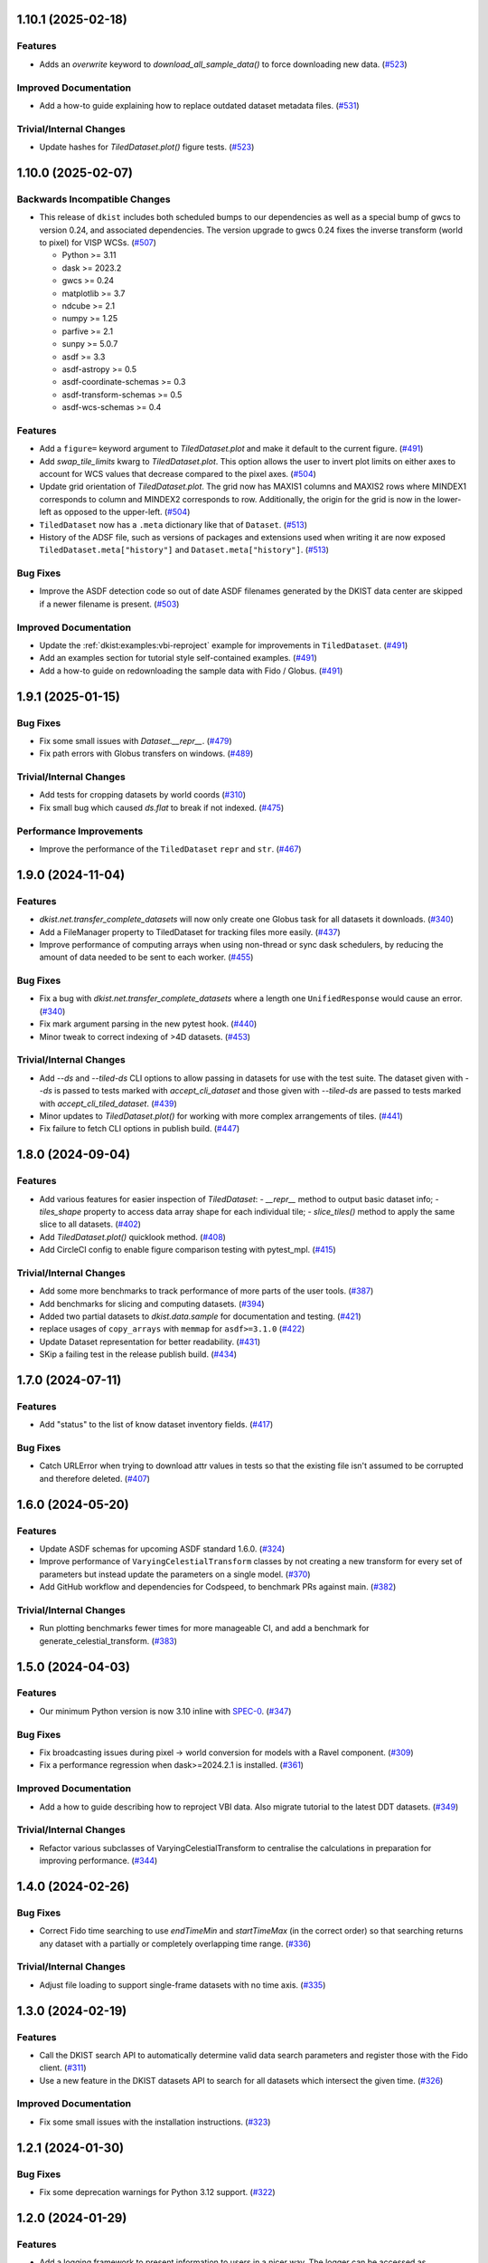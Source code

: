 1.10.1 (2025-02-18)
===================

Features
--------

- Adds an `overwrite` keyword to `download_all_sample_data()` to force downloading new data. (`#523 <https://github.com/DKISTDC/dkist/pull/523>`__)


Improved Documentation
----------------------

- Add a how-to guide explaining how to replace outdated dataset metadata files. (`#531 <https://github.com/DKISTDC/dkist/pull/531>`__)


Trivial/Internal Changes
------------------------

- Update hashes for `TiledDataset.plot()` figure tests. (`#523 <https://github.com/DKISTDC/dkist/pull/523>`__)


1.10.0 (2025-02-07)
===================

Backwards Incompatible Changes
------------------------------

- This release of ``dkist`` includes both scheduled bumps to our dependencies as well as a special bump of gwcs to version 0.24, and associated dependencies.
  The version upgrade to gwcs 0.24 fixes the inverse transform (world to pixel) for VISP WCSs. (`#507 <https://github.com/DKISTDC/dkist/pull/507>`__)

  * Python >= 3.11
  * dask >= 2023.2
  * gwcs >= 0.24
  * matplotlib >= 3.7
  * ndcube >= 2.1
  * numpy >= 1.25
  * parfive >= 2.1
  * sunpy >= 5.0.7
  * asdf >= 3.3
  * asdf-astropy >= 0.5
  * asdf-coordinate-schemas >= 0.3
  * asdf-transform-schemas >= 0.5
  * asdf-wcs-schemas >= 0.4


Features
--------

- Add a ``figure=`` keyword argument to `TiledDataset.plot` and make it default to the current figure. (`#491 <https://github.com/DKISTDC/dkist/pull/491>`__)
- Add `swap_tile_limits` kwarg to `TiledDataset.plot`.
  This option allows the user to invert plot limits on either axes to account for WCS values that decrease compared to the pixel axes. (`#504 <https://github.com/DKISTDC/dkist/pull/504>`__)
- Update grid orientation of `TiledDataset.plot`.
  The grid now has MAXIS1 columns and MAXIS2 rows where MINDEX1 corresponds to column and MINDEX2 corresponds to row.
  Additionally, the origin for the grid is now in the lower-left as opposed to the upper-left. (`#504 <https://github.com/DKISTDC/dkist/pull/504>`__)
- ``TiledDataset`` now has a ``.meta`` dictionary like that of ``Dataset``. (`#513 <https://github.com/DKISTDC/dkist/pull/513>`__)
- History of the ADSF file, such as versions of packages and extensions used when writing it are now exposed ``TiledDataset.meta["history"]`` and ``Dataset.meta["history"]``. (`#513 <https://github.com/DKISTDC/dkist/pull/513>`__)


Bug Fixes
---------

- Improve the ASDF detection code so out of date ASDF filenames generated by the DKIST data center are skipped if a newer filename is present. (`#503 <https://github.com/DKISTDC/dkist/pull/503>`__)


Improved Documentation
----------------------

- Update the :ref:`dkist:examples:vbi-reproject` example for improvements in ``TiledDataset``. (`#491 <https://github.com/DKISTDC/dkist/pull/491>`__)
- Add an examples section for tutorial style self-contained examples. (`#491 <https://github.com/DKISTDC/dkist/pull/491>`__)
- Add a how-to guide on redownloading the sample data with Fido / Globus. (`#491 <https://github.com/DKISTDC/dkist/pull/491>`__)


1.9.1 (2025-01-15)
==================

Bug Fixes
---------

- Fix some small issues with `Dataset.__repr__`. (`#479 <https://github.com/DKISTDC/dkist/pull/479>`__)
- Fix path errors with Globus transfers on windows. (`#489 <https://github.com/DKISTDC/dkist/pull/489>`__)


Trivial/Internal Changes
------------------------

- Add tests for cropping datasets by world coords (`#310 <https://github.com/DKISTDC/dkist/pull/310>`__)
- Fix small bug which caused `ds.flat` to break if not indexed. (`#475 <https://github.com/DKISTDC/dkist/pull/475>`__)


Performance Improvements
------------------------

- Improve the performance of the ``TiledDataset`` ``repr`` and ``str``. (`#467 <https://github.com/DKISTDC/dkist/pull/467>`__)


1.9.0 (2024-11-04)
==================

Features
--------

- `dkist.net.transfer_complete_datasets` will now only create one Globus task for all datasets it downloads. (`#340 <https://github.com/DKISTDC/dkist/pull/340>`_)
- Add a FileManager property to TiledDataset for tracking files more easily. (`#437 <https://github.com/DKISTDC/dkist/pull/437>`_)
- Improve performance of computing arrays when using non-thread or sync dask schedulers, by reducing the amount of data needed to be sent to each worker. (`#455 <https://github.com/DKISTDC/dkist/pull/455>`_)


Bug Fixes
---------

- Fix a bug with `dkist.net.transfer_complete_datasets` where a length one ``UnifiedResponse`` would cause an error. (`#340 <https://github.com/DKISTDC/dkist/pull/340>`_)
- Fix mark argument parsing in the new pytest hook. (`#440 <https://github.com/DKISTDC/dkist/pull/440>`_)
- Minor tweak to correct indexing of >4D datasets. (`#453 <https://github.com/DKISTDC/dkist/pull/453>`_)


Trivial/Internal Changes
------------------------

- Add `--ds` and `--tiled-ds` CLI options to allow passing in datasets for use with the test suite.
  The dataset given with `--ds` is passed to tests marked with `accept_cli_dataset` and those given with `--tiled-ds` are passed to tests marked with `accept_cli_tiled_dataset`. (`#439 <https://github.com/DKISTDC/dkist/pull/439>`_)
- Minor updates to `TiledDataset.plot()` for working with more complex arrangements of tiles. (`#441 <https://github.com/DKISTDC/dkist/pull/441>`_)
- Fix failure to fetch CLI options in publish build. (`#447 <https://github.com/DKISTDC/dkist/pull/447>`_)


1.8.0 (2024-09-04)
==================

Features
--------

- Add various features for easier inspection of `TiledDataset`:
  - `__repr__` method to output basic dataset info;
  - `tiles_shape` property to access data array shape for each individual tile;
  - `slice_tiles()` method to apply the same slice to all datasets. (`#402 <https://github.com/DKISTDC/dkist/pull/402>`_)
- Add `TiledDataset.plot()` quicklook method. (`#408 <https://github.com/DKISTDC/dkist/pull/408>`_)
- Add CircleCI config to enable figure comparison testing with pytest_mpl. (`#415 <https://github.com/DKISTDC/dkist/pull/415>`_)


Trivial/Internal Changes
------------------------

- Add some more benchmarks to track performance of more parts of the user tools. (`#387 <https://github.com/DKISTDC/dkist/pull/387>`_)
- Add benchmarks for slicing and computing datasets. (`#394 <https://github.com/DKISTDC/dkist/pull/394>`_)
- Added two partial datasets to `dkist.data.sample` for documentation and testing. (`#421 <https://github.com/DKISTDC/dkist/pull/421>`_)
- replace usages of ``copy_arrays`` with ``memmap`` for ``asdf>=3.1.0`` (`#422 <https://github.com/DKISTDC/dkist/pull/422>`_)
- Update Dataset representation for better readability. (`#431 <https://github.com/DKISTDC/dkist/pull/431>`_)
- SKip a failing test in the release publish build. (`#434 <https://github.com/DKISTDC/dkist/pull/434>`_)


1.7.0 (2024-07-11)
==================

Features
--------

- Add "status" to the list of know dataset inventory fields. (`#417 <https://github.com/DKISTDC/dkist/pull/417>`_)


Bug Fixes
---------

- Catch URLError when trying to download attr values in tests so that the existing file isn't assumed to be corrupted and therefore deleted. (`#407 <https://github.com/DKISTDC/dkist/pull/407>`_)


1.6.0 (2024-05-20)
==================

Features
--------

- Update ASDF schemas for upcoming ASDF standard 1.6.0. (`#324 <https://github.com/DKISTDC/dkist/pull/324>`_)
- Improve performance of ``VaryingCelestialTransform`` classes by not creating a new transform for every set of parameters but instead update the parameters on a single model. (`#370 <https://github.com/DKISTDC/dkist/pull/370>`_)
- Add GitHub workflow and dependencies for Codspeed, to benchmark PRs against main. (`#382 <https://github.com/DKISTDC/dkist/pull/382>`_)


Trivial/Internal Changes
------------------------

- Run plotting benchmarks fewer times for more manageable CI, and add a benchmark for generate_celestial_transform. (`#383 <https://github.com/DKISTDC/dkist/pull/383>`_)


1.5.0 (2024-04-03)
==================

Features
--------

- Our minimum Python version is now 3.10 inline with `SPEC-0 <https://scientific-python.org/specs/spec-0000/>`__. (`#347 <https://github.com/DKISTDC/dkist/pull/347>`_)


Bug Fixes
---------

- Fix broadcasting issues during pixel -> world conversion for models with a Ravel component. (`#309 <https://github.com/DKISTDC/dkist/pull/309>`_)
- Fix a performance regression when dask>=2024.2.1 is installed. (`#361 <https://github.com/DKISTDC/dkist/pull/361>`_)


Improved Documentation
----------------------

- Add a how to guide describing how to reproject VBI data. Also migrate tutorial to the latest DDT datasets. (`#349 <https://github.com/DKISTDC/dkist/pull/349>`_)


Trivial/Internal Changes
------------------------

- Refactor various subclasses of VaryingCelestialTransform to centralise the calculations in preparation for improving performance. (`#344 <https://github.com/DKISTDC/dkist/pull/344>`_)


1.4.0 (2024-02-26)
==================

Bug Fixes
---------

- Correct Fido time searching to use `endTimeMin` and `startTimeMax` (in the correct order) so that searching returns any dataset with a partially or completely overlapping time range. (`#336 <https://github.com/DKISTDC/dkist/pull/336>`_)


Trivial/Internal Changes
------------------------

- Adjust file loading to support single-frame datasets with no time axis. (`#335 <https://github.com/DKISTDC/dkist/pull/335>`_)


1.3.0 (2024-02-19)
==================

Features
--------

- Call the DKIST search API to automatically determine valid data search parameters and register those with the Fido client. (`#311 <https://github.com/DKISTDC/dkist/pull/311>`_)
- Use a new feature in the DKIST datasets API to search for all datasets which intersect the given time. (`#326 <https://github.com/DKISTDC/dkist/pull/326>`_)


Improved Documentation
----------------------

- Fix some small issues with the installation instructions. (`#323 <https://github.com/DKISTDC/dkist/pull/323>`_)


1.2.1 (2024-01-30)
==================

Bug Fixes
---------

- Fix some deprecation warnings for Python 3.12 support. (`#322 <https://github.com/DKISTDC/dkist/pull/322>`_)


1.2.0 (2024-01-29)
==================

Features
--------

- Add a logging framework to present information to users in a nicer way.
  The logger can be accessed as ``dkist.log`` to change log levels etc. (`#317 <https://github.com/DKISTDC/dkist/pull/317>`_)


Bug Fixes
---------

- Bump minimum version of asdf to 2.11.2 to pick up jsonschema bugfix. (`#313 <https://github.com/DKISTDC/dkist/pull/313>`_)
- Change the ``appdirs`` dependency for the maintained ``platformdirs`` package. (`#318 <https://github.com/DKISTDC/dkist/pull/318>`_)
- Fix an unpinned minimum version of ``asdf-wcs-schemas`` causing potential read errors on newest asdf files with dkist 1.1.0. (`#320 <https://github.com/DKISTDC/dkist/pull/320>`_)


1.1.0 (2023-10-27)
==================

Backwards Incompatible Changes
------------------------------

- We now require gwcs 0.19+ and therefore astropy 5.3+ (`#305 <https://github.com/DKISTDC/dkist/pull/305>`_)


Features
--------

- Add a new ``AsymmetricMapping`` model to allow a different mapping in the forward and reverse directions. (`#305 <https://github.com/DKISTDC/dkist/pull/305>`_)


Bug Fixes
---------

- Fix the oversight where, when generating a model for a celestial WCS, the scale model was put before the affine transform in the pipeline. This means that the units for the affine transform matrix provided to ``VaryingCelestialTransform`` and ``generate_celestial_transform`` should be pixels not degrees. (`#305 <https://github.com/DKISTDC/dkist/pull/305>`_)
- Fix missing references to parent transform schemas in ``Ravel`` and ``VaryingCelestialTransform`` ASDF schemas. (`#305 <https://github.com/DKISTDC/dkist/pull/305>`_)


Trivial/Internal Changes
------------------------

- To improve compatibility with external libraries that provide ASDF serialization and
  validation (like asdf-astropy) dkist schemas were updated to use tag wildcards
  when checking tagged objects (instead of requiring specific tag versions). (`#308 <https://github.com/DKISTDC/dkist/pull/308>`_)


v1.0.1 (2023-10-13)
===================

Backwards Incompatible Changes
------------------------------

- The ASDF files currently being served by the data center are incompatible with
  gwcs 0.19+. This is due to a change in how Stokes coordinates are represented.
  In this release we have pinned the gwcs version to <0.19. A future release will
  require 0.19+ when the ASDF files have been updated. (`#301 <https://github.com/DKISTDC/dkist/pull/301>`_)


Bug Fixes
---------

- Add missing dependencies to setup.cfg - explicit is better than implicit. (`#294 <https://github.com/DKISTDC/dkist/pull/294>`_)
- Import ValidationError from asdf, drop jsonschema as a dependency. (`#295 <https://github.com/DKISTDC/dkist/pull/295>`_)
- Implement missing ``select_tag`` method of ``DatasetConverter``. (`#297 <https://github.com/DKISTDC/dkist/pull/297>`_)
- Update varying celestial transform schema ref to use a uri instead of a tag. (`#298 <https://github.com/DKISTDC/dkist/pull/298>`_)
- Ensure that we don't nest Dask arrays when no FITS files can be read.
  This might result in more memory being used when computing an array with missing files. (`#301 <https://github.com/DKISTDC/dkist/pull/301>`_)


1.0.0 (2023-08-09)
==================

Features
--------

- Add a new `dkist.load_dataset` function to combine and replace ``Dataset.from_directory()`` and ``Dataset.from_asdf()``. (`#274 <https://github.com/DKISTDC/dkist/pull/274>`_)
- Add the ability to load more than one asdf file at once to `dkist.load_dataset`. (`#287 <https://github.com/DKISTDC/dkist/pull/287>`_)


Bug Fixes
---------

- Fix minor bugs for header slicing functionality and expand test coverage for edge-cases. (`#275 <https://github.com/DKISTDC/dkist/pull/275>`_)
- Fixed inverse transform in `.VaryingCelestialTransformSlit2D`. Which fixes a bug in VISP WCSes. (`#285 <https://github.com/DKISTDC/dkist/pull/285>`_)
- Fix a bug preventing the transfer of a single dataset with :meth:`~dkist.net.transfer_complete_datasets`. (`#288 <https://github.com/DKISTDC/dkist/pull/288>`_)


Improved Documentation
----------------------

- Added a new tutorial section based on the NSO workshop material. (`#281 <https://github.com/DKISTDC/dkist/pull/281>`_)


Trivial/Internal Changes
------------------------

- Add jsonschema as an explicit dependency (previously it was provided by asdf). (`#274 <https://github.com/DKISTDC/dkist/pull/274>`_)
- Update minimum required versions of asdf, asdf-astropy, dask, matplotlib, numpy, parfive, and sunpy. (`#275 <https://github.com/DKISTDC/dkist/pull/275>`_)


v1.0.0b15 (2023-07-24)
======================

Features
--------

- Add path interpolation to :meth:`~dkist.net.transfer_complete_datasets` path location argument. (`#266 <https://github.com/DKISTDC/dkist/pull/266>`_)
- Add a `.Dataset.inventory` attribute to more easily access the inventory metadata (previously ``.meta['inventory']``. (`#272 <https://github.com/DKISTDC/dkist/pull/272>`_)
- Add experimental support for 3D LUTs to ``TimeVaryingCelestialTransform`` classes. (`#277 <https://github.com/DKISTDC/dkist/pull/277>`_)


Bug Fixes
---------

- Improve speed of ``import dkist`` by preventing automatic import of ``dkist.net``. (`#266 <https://github.com/DKISTDC/dkist/pull/266>`_)
- Fix how Fido uses Wavelength to search for datasets. (`#266 <https://github.com/DKISTDC/dkist/pull/266>`_)
- Fix using ``a.dkist.Embargoed.false`` and ``a.dkist.Embargoed.true`` to specify embargo status. (`#266 <https://github.com/DKISTDC/dkist/pull/266>`_)
- Add units support to ``a.dkist.FriedParameter``. (`#266 <https://github.com/DKISTDC/dkist/pull/266>`_)
- Add search attrs corresponding to new columns in dataset inventory. (`#266 <https://github.com/DKISTDC/dkist/pull/266>`_)
- Make `dkist.Dataset` return the appropriately sliced header table when slicing data. (`#271 <https://github.com/DKISTDC/dkist/pull/271>`_)
- Update docstring for :meth:`dkist.net.transfer_complete_datasets` to include previously missing ``path`` parameter. (`#273 <https://github.com/DKISTDC/dkist/pull/273>`_)


1.0.0b14 (2023-06-12)
=====================

Features
--------

- Adds support to Ravel for N-dimensional data. (`#249 <https://github.com/DKISTDC/dkist/pull/249>`_)


1.0.0b13 (2023-05-19)
=====================

Features
--------

- Add support for passing a list of dataset IDs as strings to `dkist.net.transfer_complete_datasets`. (`#240 <https://github.com/DKISTDC/dkist/pull/240>`_)


Bug Fixes
---------

- Fix errors with some types of input in `dkist.net.transfer_complete_datasets`. (`#240 <https://github.com/DKISTDC/dkist/pull/240>`_)
- Fix searching for Globus endpoints with SDK 3 (`#240 <https://github.com/DKISTDC/dkist/pull/240>`_)
- Fixes bug in the inverse property of CoupledCompoundModel by correcting the various mappings in the inverse. (`#242 <https://github.com/DKISTDC/dkist/pull/242>`_)


1.0.0b12 (2023-05-16)
=====================

Features
--------

- Drop support for Python 3.8 in line with `NEP 29 <https://numpy.org/neps/nep-0029-deprecation_policy.html>`__. (`#232 <https://github.com/DKISTDC/dkist/pull/232>`_)
- Add new methods :meth:`.FileManager.quality_report` and :meth:`.FileManager.preview_movie` to download the quality report and preview movie. These are accessed as ``Dataset.files.quality_report`` and ``Dataset.files.preview_movie``. (`#235 <https://github.com/DKISTDC/dkist/pull/235>`_)


Bug Fixes
---------

- Unit for ``lon_pole`` was set to the spatial unit of the input parameters within `~dkist.wcs.models.VaryingCelestialTransform`.
  It is now fixed to always be degrees. (`#225 <https://github.com/DKISTDC/dkist/pull/225>`_)
- Add a new model to take a 2D index and return the corresponding correct index for a 1D array, and the inverse model for the reverse operation.
  To be used as a compound with Tabular1D so that it looks like a Tabular2D but the compound model can still be inverted. (`#227 <https://github.com/DKISTDC/dkist/pull/227>`_)


Trivial/Internal Changes
------------------------

- Internal improvements to how the data are loaded from the collection of FITS files.
  This should have no user facing effects, but provides a foundation for future performance work. (`#232 <https://github.com/DKISTDC/dkist/pull/232>`_)


1.0.0b11 (2023-02-15)
=====================

Features
--------

- Add ability to page through the DKIST results and affect the page size. (`#212 <https://github.com/DKISTDC/dkist/pull/212>`_)
- Fix, and make required, the unit property on a dataset in ASDF files. (`#221 <https://github.com/DKISTDC/dkist/pull/221>`_)


Bug Fixes
---------

- Fix bugs in testing caused by the release of ``pytest 7.2.0``. (`#210 <https://github.com/DKISTDC/dkist/pull/210>`_)
- Make loading a mosaiced VBI dataset work with ``Dataset.from_asdf``. (`#213 <https://github.com/DKISTDC/dkist/pull/213>`_)
- Add support for Python 3.11 (`#218 <https://github.com/DKISTDC/dkist/pull/218>`_)


Improved Documentation
----------------------

- Add documentation for available path interpolation keys. (`#207 <https://github.com/DKISTDC/dkist/pull/207>`_)


1.0.0b9 (2022-09-30)
====================

Features
--------

- Add a ``label=`` kwarg to `.FileManager.download` and `dkist.net.transfer_complete_datasets` allowing the user to completely customise the Globus transfer task label. (`#193 <https://github.com/DKISTDC/dkist/pull/193>`_)


Bug Fixes
---------

- Successfully ask for re-authentication when Globus token is stale. (`#197 <https://github.com/DKISTDC/dkist/pull/197>`_)
- Fix a bug where ``FileManager.download`` would fail if there was not an
  asdf file or quality report PDF in inventory. (`#199 <https://github.com/DKISTDC/dkist/pull/199>`_)
- Fix an issue with slicing a dataset where the slicing wouldn't work correctly
  if the first axis of the data array has length one. (`#199 <https://github.com/DKISTDC/dkist/pull/199>`_)
- No more invalid characters in default Globus label name. (`#200 <https://github.com/DKISTDC/dkist/pull/200>`_)
- Hide extraneous names in `dkist.net.attrs` with underscores so they don't get imported when using that module. (`#201 <https://github.com/DKISTDC/dkist/pull/201>`_)
- Catch empty return value from data search in `dkist.net.transfer_complete_datasets` and raise a ``ValueError`` telling the user what's happening. (`#204 <https://github.com/DKISTDC/dkist/pull/204>`_)


v1.0.0b8 (2022-07-18)
=====================

Features
--------

- Support passing a whole `~sunpy.net.fido_factory.UnifiedResponse` to `~dkist.net.transfer_complete_datasets`. (`#165 <https://github.com/DKISTDC/dkist/pull/165>`_)
- Support pretty formatting of new Dataset Inventory fields in Fido search results table. (`#165 <https://github.com/DKISTDC/dkist/pull/165>`_)


Bug Fixes
---------

- Refactor `.FileManager` to correctly support slicing. (`#176 <https://github.com/DKISTDC/dkist/pull/176>`_)
- Unify path handling between `.FileManager.download` and `.DKISTClient.fetch`.
  This means that you can use the same path specification to download the ASDF
  files and the FITS files, using keys such as "Dataset ID". (`#178 <https://github.com/DKISTDC/dkist/pull/178>`_)


v1.0.0b7 (2022-05-10)
=====================

Features
--------

- Use the new ``/datasets/v1/config`` endpoint to automatically retrieve the globus endpoint ID corresponding to the dataset searcher in use. (`#136 <https://github.com/DKISTDC/dkist/pull/136>`_)
- Add a new function `dkist.net.transfer_complete_datasets` which takes a single row from a ``Fido`` search or a dataset ID and sets up a Globus transfer task for the complete dataset. (`#136 <https://github.com/DKISTDC/dkist/pull/136>`_)
- Migrate to Globus SDK version 3+. Also use the config system to configure endpoints for dataset search and metadata download. (`#136 <https://github.com/DKISTDC/dkist/pull/136>`_)


Trivial/Internal Changes
------------------------

- Rename ``dkist.net.DKISTDatasetClient`` to ``dkist.net.DKISTClient``. The only user facing change this has is to modify the key used when slicing the return from ``Fido.search``. (`#136 <https://github.com/DKISTDC/dkist/pull/136>`_)


v1.0.0b6 (2022-03-30)
=====================

Features
--------

- Implement models where the pointing varies along the second pixel axis (for
  rastering slit spectrographs). (`#161 <https://github.com/DKISTDC/dkist/pull/161>`_)


Bug Fixes
---------

- Fix behaviour of `VaryingCelestialTransform` when called with arrays of pixel or world coordinates. (`#160 <https://github.com/DKISTDC/dkist/pull/160>`_)


v1.0.0b4 (2022-02-16)
=====================

Features
--------

- Implement Astropy models to support spatial transforms which change with
  a third pixel axis. (`#148 <https://github.com/DKISTDC/dkist/pull/148>`_)
- Add ASDF serialization for `VaryingCelestialTransform` and `CoupledCompoundModel`. (`#156 <https://github.com/DKISTDC/dkist/pull/156>`_)


Bug Fixes
---------

- Fix asdf using old schema and tag versions when saving new files. (`#157 <https://github.com/DKISTDC/dkist/pull/157>`_)


Trivial/Internal Changes
------------------------

- Migrate to the asdf 2.8+ ``Converter`` interface, this bumps various
  dependencies but should have no effect on reading or writing asdf files. (`#152 <https://github.com/DKISTDC/dkist/pull/152>`_)


v1.0.0b3 (2021-11-30)
=====================

Features
--------

- The inventory record and the headers table are now both stored in the
  ``Dataset.meta`` dict rather than headers being it's own attribute. This means
  it is more likely to be carried through correctly when doing operations
  designed for ``NDCube`` objects. (`#139 <https://github.com/DKISTDC/dkist/pull/139>`_)
- Add support for tiled datasets in the spatial dimensions.
  This adds a new class `dkist.TiledDataset` which holds a 2D grid of `dkist.Dataset`
  objects, and associated asdf schemas to serialise them. (`#143 <https://github.com/DKISTDC/dkist/pull/143>`_)


1.0.0b1 (2021-09-15)
====================

Features
--------

- Move file handling and download tooling onto `.Dataset.files`, which is now
  a pointer to a class which has all the information to generate the arrays.

  Also the loaders generated by the new `.FileManager` class now have a reference
  to the `.FileManager` which generated them, which means that the basepath can
  be dynamically generated by reference. (`#126 <https://github.com/DKISTDC/dkist/pull/126>`_)
- Modify the `dkist.io.FileManager` class so that most of the functionality
  exists in the new base class and the download method is in the separate child
  class. In addition make more of the API private to not confuse end users. (`#130 <https://github.com/DKISTDC/dkist/pull/130>`_)


Improved Documentation
----------------------

- Write initial guide to the user tools and tidy up the API docs (`#127 <https://github.com/DKISTDC/dkist/pull/127>`_)


0.1a6 (2021-07-05)
==================

Bug Fixes
---------

- Fix a bug where sometimes the path wouldn't be set correctly after FITS file download. (`#124 <https://github.com/DKISTDC/dkist/pull/124>`_)


0.1a5 (2021-06-29)
==================

Bug Fixes
---------

- Fix display of sliced datasets in repr and correctly propagate slicing operations to the array container. (`#119 <https://github.com/DKISTDC/dkist/pull/119>`_)


0.1a4 (2021-05-19)
==================

Features
--------

- Implement `.DKISTClient.fetch` to download asdf files from the metadata streamer service. (`#90 <https://github.com/DKISTDC/dkist/pull/90>`_)
- Enable tests on Windows (`#95 <https://github.com/DKISTDC/dkist/pull/95>`_)
- Added search bounding box functionality to DKIST client. (`#100 <https://github.com/DKISTDC/dkist/pull/100>`_)
- Added support for new dataset search parameters (``hasSpectralAxis``, ``hasTemporalAxis``, ``averageDatasetSpectralSamplingMin``, ``averageDatasetSpectralSamplingMax``, ``averageDatasetSpatialSamplingMin``, ``averageDatasetSpatialSamplingMax``, ``averageDatasetTemporalSamplingMin``, ``averageDatasetTemporalSamplingMax``) (`#108 <https://github.com/DKISTDC/dkist/pull/108>`_)


Trivial/Internal Changes
------------------------

- Support gwcs 0.14 and ndcube 2.0.0b1 (`#86 <https://github.com/DKISTDC/dkist/pull/86>`_)
- Update Fido client for changes in sunpy 2.1; bump the sunpy dependency to at least 2.1rc3. (`#89 <https://github.com/DKISTDC/dkist/pull/89>`_)


v0.1a2 (2020-04-29)
===================

Features
--------

- Move asdf generation code into dkist-inventory package (`#79 <https://github.com/DKISTDC/dkist/pull/79>`_)


v0.1a1 (2020-03-27)
===================

Backwards Incompatible Changes
------------------------------

- Move the ``dkist.asdf_maker`` package to ``dkist.io.asdf.generator`` while also refactoring its internal structure to hopefully make it a little easier to follow. (`#71 <https://github.com/DKISTDC/dkist/pull/71>`_)


Features
--------

- Add `dkist.Dataset` class to represent a dataset to the user. (`#1 <https://github.com/DKISTDC/dkist/pull/1>`_)
- Add code for converting a nested list of `asdf.ExternalArrayReference` objects to a `dask.array.Array`. (`#1 <https://github.com/DKISTDC/dkist/pull/1>`_)
- Add implementation of ``Dataset.pixel_to_world`` and ``Dataset.world_to_pixel``. (`#1 <https://github.com/DKISTDC/dkist/pull/1>`_)
- Add ability to crop Dataset array by world coordinates. (`#1 <https://github.com/DKISTDC/dkist/pull/1>`_)
- Add a reader for asdf files. (`#1 <https://github.com/DKISTDC/dkist/pull/1>`_)
- Add a dkist config file using custom location from astropy (`#3 <https://github.com/DKISTDC/dkist/pull/3>`_)
- Add functionality for making asdf files from collections of calibrated FITS
  files. (`#10 <https://github.com/DKISTDC/dkist/pull/10>`_)
- Python 3.6+ Only. (`#11 <https://github.com/DKISTDC/dkist/pull/11>`_)
- Add framework for slicing gwcses. (`#18 <https://github.com/DKISTDC/dkist/pull/18>`_)
- Implement dataset slicing. This orders the results of WCS related methods on
  the dataset class in reverse order to that of the underlying WCS. So it is not
  so jarring that the array and WCS are in reverse order. (`#20 <https://github.com/DKISTDC/dkist/pull/20>`_)
- Add a ``dataset_from_fits`` function that generates an asdf file in a directory
  with a set of FITS files. (`#21 <https://github.com/DKISTDC/dkist/pull/21>`_)
- Add support for array wcs calls post slicing a non-separable dimension. (`#23 <https://github.com/DKISTDC/dkist/pull/23>`_)
- Add ``relative_to`` kwarg to ``dkist.asdf_maker.generator.dataset_from_fits`` and ``dkist.asdf_maker.generator.asdf_tree_from_filenames``. (`#26 <https://github.com/DKISTDC/dkist/pull/26>`_)
- Add support for 2D plotting with WCSAxes. (`#27 <https://github.com/DKISTDC/dkist/pull/27>`_)
- All asdf files are now validated against the level 1 dataset schema on save and load. (`#41 <https://github.com/DKISTDC/dkist/pull/41>`_)
- Add support for returning an array of NaNs when the file is not present. This is needed to support partial dataset download from the DC. (`#43 <https://github.com/DKISTDC/dkist/pull/43>`_)
- Add utilities for doing OAuth with Globus. (`#46 <https://github.com/DKISTDC/dkist/pull/46>`_)
- Add helper functions for listing a globus endpoint (`#49 <https://github.com/DKISTDC/dkist/pull/49>`_)
- Add support for multiple globus oauth scopes (`#50 <https://github.com/DKISTDC/dkist/pull/50>`_)
- Added support for starting and monitoring Globus transfer tasks (`#55 <https://github.com/DKISTDC/dkist/pull/55>`_)
- Allow easy access to the filenames contained in an
  ``dkist.io.BaseFITSArrayContainer`` object via a ``.filenames`` property. (`#56 <https://github.com/DKISTDC/dkist/pull/56>`_)
- ``dkist.io.BaseFITSArrayContainer`` objects are now sliceable. (`#56 <https://github.com/DKISTDC/dkist/pull/56>`_)
- Initial implementation of ``dkist.Dataset.download`` method for transferring files via globus (`#57 <https://github.com/DKISTDC/dkist/pull/57>`_)
- Rely on development NDCube 2 for all slicing and plotting code (`#60 <https://github.com/DKISTDC/dkist/pull/60>`_)
- Change Level 1 asdf layout to use a tag and schema for ``Dataset``. This allows
  reading of asdf files independent from the `dkist.Dataset` class. (`#66 <https://github.com/DKISTDC/dkist/pull/66>`_)
- Implement a new more efficient asdf schema and tag for ``BaseFITSArrayContainer`` to massively improve asdf load times. (`#70 <https://github.com/DKISTDC/dkist/pull/70>`_)
- Add a `sunpy.net.Fido` client for searching DKIST Dataset inventory. Currently only supports search. (`#73 <https://github.com/DKISTDC/dkist/pull/73>`_)
- Implement correct extraction of dataset inventory from headers and gwcs. Also
  updates some data to be closer to the in progress outgoing header spec (214) (`#76 <https://github.com/DKISTDC/dkist/pull/76>`_)


Bug Fixes
---------

- Fix the units in ``spatial_model_from_header`` (`#19 <https://github.com/DKISTDC/dkist/pull/19>`_)
- Correctly parse headers when generating gwcses so that only values that change
  along that physical axis are considered. (`#21 <https://github.com/DKISTDC/dkist/pull/21>`_)
- Reverse the ordering of gWCS objects generated by ``asdf_helpers`` as they are
  cartesian ordered not numpy ordered (`#21 <https://github.com/DKISTDC/dkist/pull/21>`_)
- Fix incorrect compound model tree splitting when the split needed to happen at the top layer (`#23 <https://github.com/DKISTDC/dkist/pull/23>`_)
- Fix a lot of bugs in dataset generation and wcs slicing. (`#24 <https://github.com/DKISTDC/dkist/pull/24>`_)
- Fix incorrect chunks when creating a dask array from a loader_array. (`#26 <https://github.com/DKISTDC/dkist/pull/26>`_)
- Add support for dask 2+ and make that the minimum version (`#68 <https://github.com/DKISTDC/dkist/pull/68>`_)


Trivial/Internal Changes
------------------------

- Migrate the `dkist.Dataset` class to use gWCS's APE 14 API (`#32 <https://github.com/DKISTDC/dkist/pull/32>`_)
